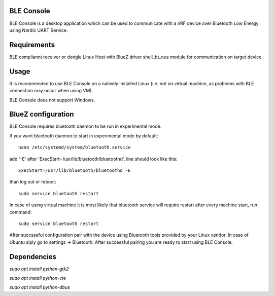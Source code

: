 .. _ble_console_readme:

BLE Console
###########

BLE Console is a desktop application which can be used to communicate with a nRF
device over Bluetooth Low Energy using Nordic UART Service.

Requirements
############

BLE compliannt receiver or dongle
Linux Host with BlueZ driver
shell_bt_nus module for communication on target device


Usage
#####

It is recommended to use BLE Console on a natively installed Linux (i.e. not on
virtual machine, as problems with BLE connection may occur when using VM).

BLE Console does not support Windows.

BlueZ configuration
###################

BLE Console requires bluetooth daemon to be run in experimental mode.

If you want bluetooth daemon to start in experimental mode by default::

	nano /etc/systemd/system/bluetooth.service

add '-E' after 'ExecStart=/usr/lib/bluetooth/bluetoothd', line should look like
this::

	ExecStart=/usr/lib/bluetooth/bluetoothd -E

than log out or reboot::

	sudo service bluetooth restart

In case of using virtual machine it is most likely that bluetooth service will
require restart after every machine start, run command::

	sudo service bluetooth restart

After succsseful configuration pair with the device using Bluetooth tools
provided by your Linux vendor. In case of Ubuntu siply go to
settings -> Bluetooth. After successful pairing you are ready to start using
BLE Console.

Dependencies
############

`sudo apt install python-gtk2`

`sudo apt install python-vte`

`sudo apt install python-dbus`


